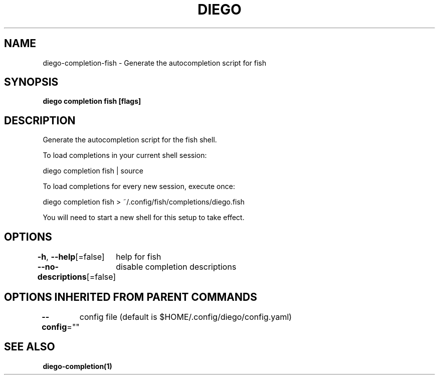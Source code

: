 .nh
.TH "DIEGO" "1" "Dec 2024" "diego manual" "User Commands"

.SH NAME
.PP
diego-completion-fish - Generate the autocompletion script for fish


.SH SYNOPSIS
.PP
\fBdiego completion fish [flags]\fP


.SH DESCRIPTION
.PP
Generate the autocompletion script for the fish shell.

.PP
To load completions in your current shell session:

.EX
diego completion fish | source
.EE

.PP
To load completions for every new session, execute once:

.EX
diego completion fish > ~/.config/fish/completions/diego.fish
.EE

.PP
You will need to start a new shell for this setup to take effect.


.SH OPTIONS
.PP
\fB-h\fP, \fB--help\fP[=false]
	help for fish

.PP
\fB--no-descriptions\fP[=false]
	disable completion descriptions


.SH OPTIONS INHERITED FROM PARENT COMMANDS
.PP
\fB--config\fP=""
	config file (default is $HOME/.config/diego/config.yaml)


.SH SEE ALSO
.PP
\fBdiego-completion(1)\fP
